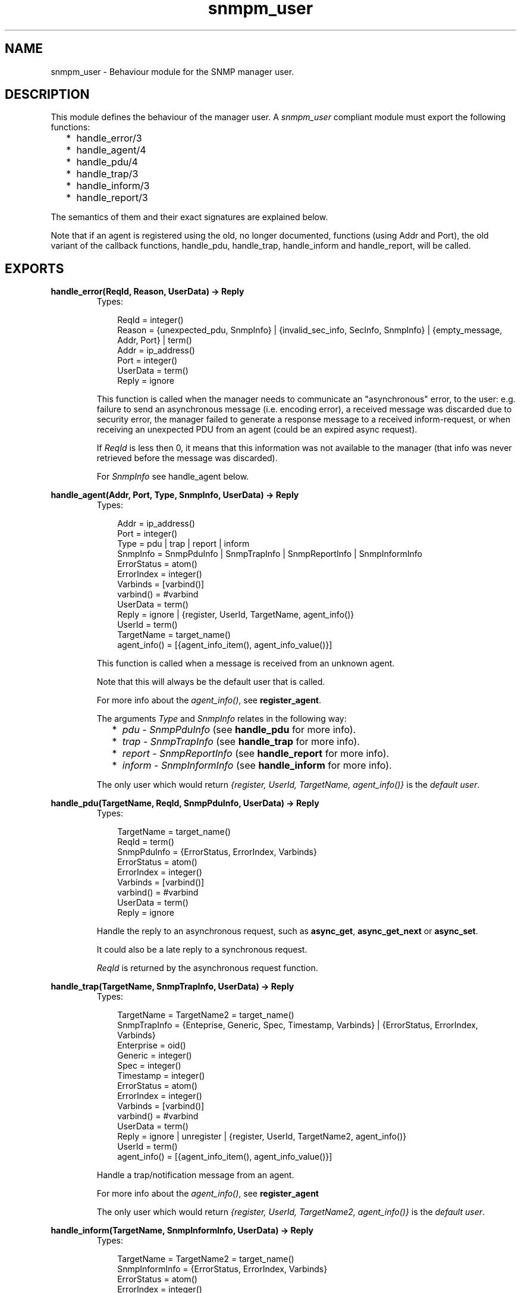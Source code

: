 .TH snmpm_user 3 "snmp 4.21.1" "Ericsson AB" "Erlang Module Definition"
.SH NAME
snmpm_user \- Behaviour module for the SNMP manager user.
.SH DESCRIPTION
.LP
This module defines the behaviour of the manager user\&. A \fIsnmpm_user\fR\& compliant module must export the following functions:
.RS 2
.TP 2
*
handle_error/3
.LP
.TP 2
*
handle_agent/4
.LP
.TP 2
*
handle_pdu/4
.LP
.TP 2
*
handle_trap/3
.LP
.TP 2
*
handle_inform/3
.LP
.TP 2
*
handle_report/3
.LP
.RE

.LP
The semantics of them and their exact signatures are explained below\&.
.LP
Note that if an agent is registered using the old, no longer documented, functions (using Addr and Port), the old variant of the callback functions, handle_pdu, handle_trap, handle_inform and handle_report, will be called\&.
.SH EXPORTS
.LP
.B
handle_error(ReqId, Reason, UserData) -> Reply
.br
.RS
.TP 3
Types:

ReqId = integer()
.br
Reason = {unexpected_pdu, SnmpInfo} | {invalid_sec_info, SecInfo, SnmpInfo} | {empty_message, Addr, Port} | term()
.br
Addr = ip_address()
.br
Port = integer()
.br
UserData = term()
.br
Reply = ignore
.br
.RE
.RS
.LP
This function is called when the manager needs to communicate an "asynchronous" error, to the user: e\&.g\&. failure to send an asynchronous message (i\&.e\&. encoding error), a received message was discarded due to security error, the manager failed to generate a response message to a received inform-request, or when receiving an unexpected PDU from an agent (could be an expired async request)\&.
.LP
If \fIReqId\fR\& is less then 0, it means that this information was not available to the manager (that info was never retrieved before the message was discarded)\&.
.LP
For \fISnmpInfo\fR\& see handle_agent below\&.
.RE
.LP
.B
handle_agent(Addr, Port, Type, SnmpInfo, UserData) -> Reply
.br
.RS
.TP 3
Types:

Addr = ip_address()
.br
Port = integer()
.br
Type = pdu | trap | report | inform
.br
SnmpInfo = SnmpPduInfo | SnmpTrapInfo | SnmpReportInfo | SnmpInformInfo
.br
ErrorStatus = atom()
.br
ErrorIndex = integer()
.br
Varbinds = [varbind()]
.br
varbind() = #varbind
.br
UserData = term()
.br
Reply = ignore | {register, UserId, TargetName, agent_info()}
.br
UserId = term()
.br
TargetName = target_name()
.br
agent_info() = [{agent_info_item(), agent_info_value()}]
.br
.RE
.RS
.LP
This function is called when a message is received from an unknown agent\&.
.LP
Note that this will always be the default user that is called\&.
.LP
For more info about the \fIagent_info()\fR\&, see \fBregister_agent\fR\&\&.
.LP
The arguments \fIType\fR\& and \fISnmpInfo\fR\& relates in the following way:
.RS 2
.TP 2
*
\fIpdu\fR\& - \fISnmpPduInfo\fR\& (see \fBhandle_pdu\fR\& for more info)\&.
.LP
.TP 2
*
\fItrap\fR\& - \fISnmpTrapInfo\fR\& (see \fBhandle_trap\fR\& for more info)\&.
.LP
.TP 2
*
\fIreport\fR\& - \fISnmpReportInfo\fR\& (see \fBhandle_report\fR\& for more info)\&.
.LP
.TP 2
*
\fIinform\fR\& - \fISnmpInformInfo\fR\& (see \fBhandle_inform\fR\& for more info)\&.
.LP
.RE

.LP
The only user which would return \fI{register, UserId, TargetName, agent_info()}\fR\& is the \fIdefault user\fR\&\&.
.RE
.LP
.B
handle_pdu(TargetName, ReqId, SnmpPduInfo, UserData) -> Reply
.br
.RS
.TP 3
Types:

TargetName = target_name()
.br
ReqId = term()
.br
SnmpPduInfo = {ErrorStatus, ErrorIndex, Varbinds}
.br
ErrorStatus = atom()
.br
ErrorIndex = integer()
.br
Varbinds = [varbind()]
.br
varbind() = #varbind
.br
UserData = term()
.br
Reply = ignore
.br
.RE
.RS
.LP
Handle the reply to an asynchronous request, such as \fBasync_get\fR\&, \fBasync_get_next\fR\& or \fBasync_set\fR\&\&.
.LP
It could also be a late reply to a synchronous request\&.
.LP
\fIReqId\fR\& is returned by the asynchronous request function\&.
.RE
.LP
.B
handle_trap(TargetName, SnmpTrapInfo, UserData) -> Reply
.br
.RS
.TP 3
Types:

TargetName = TargetName2 = target_name()
.br
SnmpTrapInfo = {Enteprise, Generic, Spec, Timestamp, Varbinds} | {ErrorStatus, ErrorIndex, Varbinds}
.br
Enterprise = oid()
.br
Generic = integer()
.br
Spec = integer()
.br
Timestamp = integer()
.br
ErrorStatus = atom()
.br
ErrorIndex = integer()
.br
Varbinds = [varbind()]
.br
varbind() = #varbind
.br
UserData = term()
.br
Reply = ignore | unregister | {register, UserId, TargetName2, agent_info()}
.br
UserId = term()
.br
agent_info() = [{agent_info_item(), agent_info_value()}]
.br
.RE
.RS
.LP
Handle a trap/notification message from an agent\&.
.LP
For more info about the \fIagent_info()\fR\&, see \fBregister_agent\fR\&
.LP
The only user which would return \fI{register, UserId, TargetName2, agent_info()}\fR\& is the \fIdefault user\fR\&\&.
.RE
.LP
.B
handle_inform(TargetName, SnmpInformInfo, UserData) -> Reply
.br
.RS
.TP 3
Types:

TargetName = TargetName2 = target_name()
.br
SnmpInformInfo = {ErrorStatus, ErrorIndex, Varbinds}
.br
ErrorStatus = atom()
.br
ErrorIndex = integer()
.br
Varbinds = [varbind()]
.br
varbind() = #varbind
.br
UserData = term()
.br
Reply = ignore | unregister | {register, UserId, TargetName2, agent_info()}
.br
UserId = term()
.br
agent_info() = [{agent_info_item(), agent_info_value()}]
.br
.RE
.RS
.LP
Handle a inform message\&.
.LP
For more info about the \fIagent_info()\fR\&, see \fBregister_agent\fR\&
.LP
The only user which would return \fI{register, UserId, TargetName2, agent_info()}\fR\& is the \fIdefault user\fR\&\&.
.LP
If the \fBinform request behaviour\fR\& configuration option is set to \fIuser\fR\& or \fI{user, integer()}\fR\&, the response (acknowledgment) to this inform-request will be sent when this function returns\&.
.RE
.LP
.B
handle_report(TargetName, SnmpReportInfo, UserData) -> Reply
.br
.RS
.TP 3
Types:

TargetName = TargetName2 = target_name()
.br
Addr = ip_address()
.br
Port = integer()
.br
SnmpReportInfo = {ErrorStatus, ErrorIndex, Varbinds}
.br
ErrorStatus = atom()
.br
ErrorIndex = integer()
.br
Varbinds = [varbind()]
.br
varbind() = #varbind
.br
UserData = term()
.br
Reply = ignore | unregister | {register, UserId, TargetName2, agent_info()}
.br
UserId = term()
.br
agent_info() = [{agent_info_item(), agent_info_value()}]
.br
.RE
.RS
.LP
Handle a report message\&.
.LP
For more info about the \fIagent_info()\fR\&, see \fBregister_agent\fR\&
.LP
The only user which would return \fI{register, UserId, TargetName2, agent_info()}\fR\& is the \fIdefault user\fR\&\&.
.RE